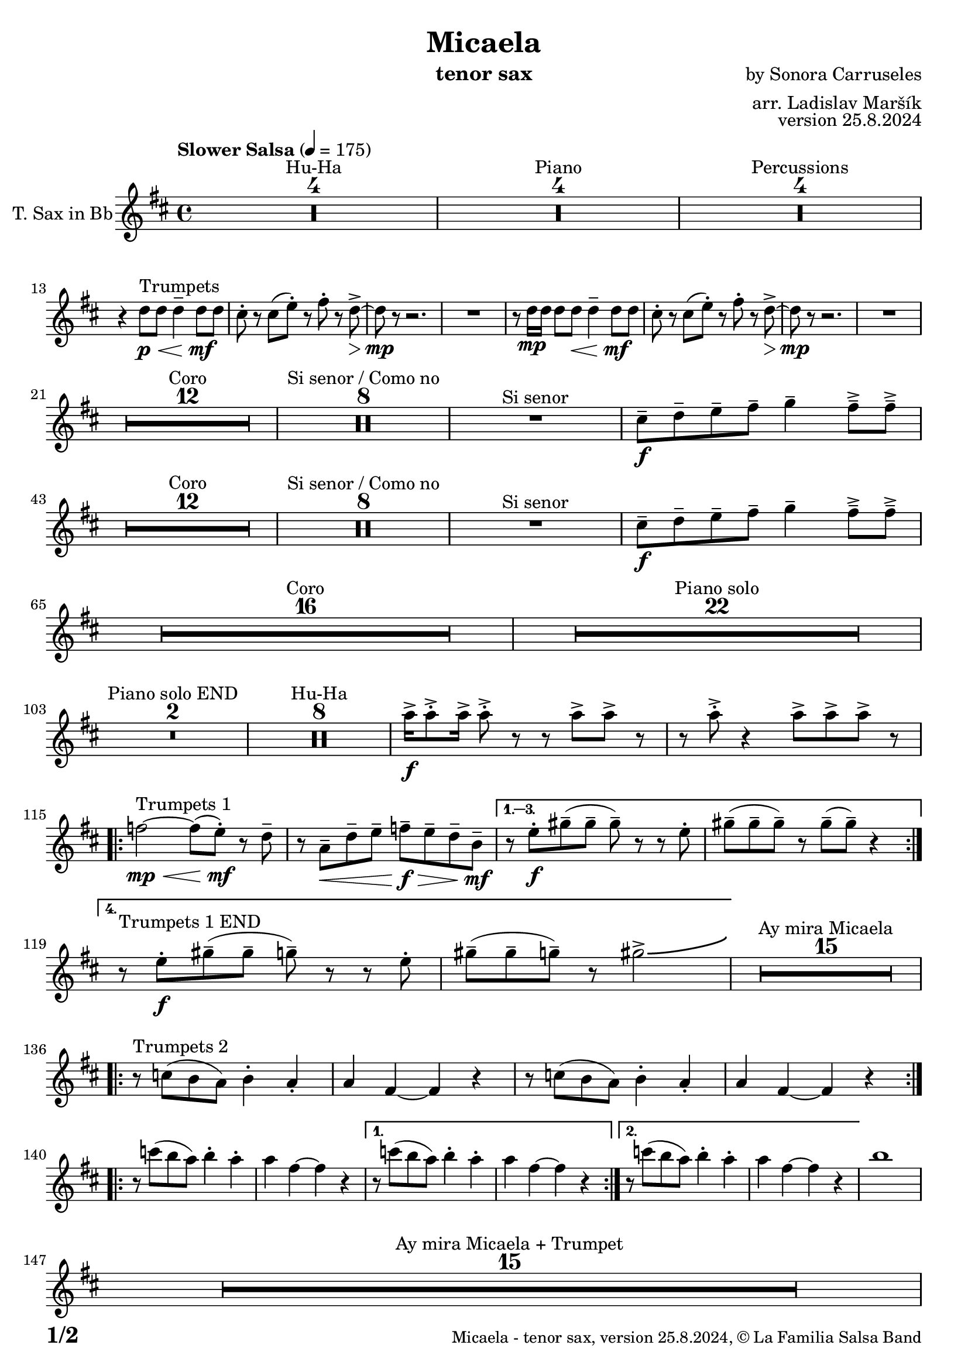 \version "2.24.4"

% Sheet revision 2022_09

\header {
  title = "Micaela"
  instrument = "tenor sax"
  composer = "by Sonora Carruseles"
  arranger = "arr. Ladislav Maršík"
  opus = "version 25.8.2024"
  copyright = "© La Familia Salsa Band"
}

inst =
#(define-music-function
  (string)
  (string?)
  #{ <>^\markup \abs-fontsize #16 \bold \box #string #})

makePercent = #(define-music-function (note) (ly:music?)
                 (make-music 'PercentEvent 'length (ly:music-length note)))

#(define (test-stencil grob text)
   (let* ((orig (ly:grob-original grob))
          (siblings (ly:spanner-broken-into orig)) ; have we been split?
          (refp (ly:grob-system grob))
          (left-bound (ly:spanner-bound grob LEFT))
          (right-bound (ly:spanner-bound grob RIGHT))
          (elts-L (ly:grob-array->list (ly:grob-object left-bound 'elements)))
          (elts-R (ly:grob-array->list (ly:grob-object right-bound 'elements)))
          (break-alignment-L
           (filter
            (lambda (elt) (grob::has-interface elt 'break-alignment-interface))
            elts-L))
          (break-alignment-R
           (filter
            (lambda (elt) (grob::has-interface elt 'break-alignment-interface))
            elts-R))
          (break-alignment-L-ext (ly:grob-extent (car break-alignment-L) refp X))
          (break-alignment-R-ext (ly:grob-extent (car break-alignment-R) refp X))
          (num
           (markup text))
          (num
           (if (or (null? siblings)
                   (eq? grob (car siblings)))
               num
               (make-parenthesize-markup num)))
          (num (grob-interpret-markup grob num))
          (num-stil-ext-X (ly:stencil-extent num X))
          (num-stil-ext-Y (ly:stencil-extent num Y))
          (num (ly:stencil-aligned-to num X CENTER))
          (num
           (ly:stencil-translate-axis
            num
            (+ (interval-length break-alignment-L-ext)
               (* 0.5
                  (- (car break-alignment-R-ext)
                     (cdr break-alignment-L-ext))))
            X))
          (bracket-L
           (markup
            #:path
            0.1 ; line-thickness
            `((moveto 0.5 ,(* 0.5 (interval-length num-stil-ext-Y)))
              (lineto ,(* 0.5
                          (- (car break-alignment-R-ext)
                             (cdr break-alignment-L-ext)
                             (interval-length num-stil-ext-X)))
                      ,(* 0.5 (interval-length num-stil-ext-Y)))
              (closepath)
              (rlineto 0.0
                       ,(if (or (null? siblings) (eq? grob (car siblings)))
                            -1.0 0.0)))))
          (bracket-R
           (markup
            #:path
            0.1
            `((moveto ,(* 0.5
                          (- (car break-alignment-R-ext)
                             (cdr break-alignment-L-ext)
                             (interval-length num-stil-ext-X)))
                      ,(* 0.5 (interval-length num-stil-ext-Y)))
              (lineto 0.5
                      ,(* 0.5 (interval-length num-stil-ext-Y)))
              (closepath)
              (rlineto 0.0
                       ,(if (or (null? siblings) (eq? grob (last siblings)))
                            -1.0 0.0)))))
          (bracket-L (grob-interpret-markup grob bracket-L))
          (bracket-R (grob-interpret-markup grob bracket-R))
          (num (ly:stencil-combine-at-edge num X LEFT bracket-L 0.4))
          (num (ly:stencil-combine-at-edge num X RIGHT bracket-R 0.4)))
     num))

#(define-public (Measure_attached_spanner_engraver context)
   (let ((span '())
         (finished '())
         (event-start '())
         (event-stop '()))
     (make-engraver
      (listeners ((measure-counter-event engraver event)
                  (if (= START (ly:event-property event 'span-direction))
                      (set! event-start event)
                      (set! event-stop event))))
      ((process-music trans)
       (if (ly:stream-event? event-stop)
           (if (null? span)
               (ly:warning "You're trying to end a measure-attached spanner but you haven't started one.")
               (begin (set! finished span)
                 (ly:engraver-announce-end-grob trans finished event-start)
                 (set! span '())
                 (set! event-stop '()))))
       (if (ly:stream-event? event-start)
           (begin (set! span (ly:engraver-make-grob trans 'MeasureCounter event-start))
             (set! event-start '()))))
      ((stop-translation-timestep trans)
       (if (and (ly:spanner? span)
                (null? (ly:spanner-bound span LEFT))
                (moment<=? (ly:context-property context 'measurePosition) ZERO-MOMENT))
           (ly:spanner-set-bound! span LEFT
                                  (ly:context-property context 'currentCommandColumn)))
       (if (and (ly:spanner? finished)
                (moment<=? (ly:context-property context 'measurePosition) ZERO-MOMENT))
           (begin
            (if (null? (ly:spanner-bound finished RIGHT))
                (ly:spanner-set-bound! finished RIGHT
                                       (ly:context-property context 'currentCommandColumn)))
            (set! finished '())
            (set! event-start '())
            (set! event-stop '()))))
      ((finalize trans)
       (if (ly:spanner? finished)
           (begin
            (if (null? (ly:spanner-bound finished RIGHT))
                (set! (ly:spanner-bound finished RIGHT)
                      (ly:context-property context 'currentCommandColumn)))
            (set! finished '())))
       (if (ly:spanner? span)
           (begin
            (ly:warning "I think there's a dangling measure-attached spanner :-(")
            (ly:grob-suicide! span)
            (set! span '())))))))

\layout {
  \context {
    \Staff
    \consists #Measure_attached_spanner_engraver
    \override MeasureCounter.font-encoding = #'latin1
    \override MeasureCounter.font-size = 0
    \override MeasureCounter.outside-staff-padding = 2
    \override MeasureCounter.outside-staff-horizontal-padding = #0
  }
}

repeatBracket = #(define-music-function
                  (parser location N note)
                  (number? ly:music?)
                  #{
                    \override Staff.MeasureCounter.stencil =
                    #(lambda (grob) (test-stencil grob #{ #(string-append(number->string N) "x") #} ))
                    \startMeasureCount
                    \repeat volta #N { $note }
                    \stopMeasureCount
                  #}
                  )

TenorSax = \new Voice
\transpose c d'
\relative c  {
    \set Staff.instrumentName = \markup {
        \center-align { "T. Sax in Bb" }
    }
    
      \clef treble
  \key c \major
  \time 4/4
  \tempo "Slower Salsa" 4 = 175
    	
    \set Score.skipBars = ##t R1*4 ^\markup { "Hu-Ha" }
    
    \set Score.skipBars = ##t R1*4 ^\markup { "Piano" }
    
    \set Score.skipBars = ##t R1*4 ^\markup { "Percussions" } \break

    r4 c'8 ^\markup { "Trumpets" } \p \< c c4 \tenuto c8 \! \mf c |
    b8 -. r b ( d -. ) r e -. r c \> \accent ~ |
    c8 \mp r r2. |
    R1 |
    r8 c16 \mp c c8 c  \< c4 \tenuto c8 \! \mf c |
    b8 -. r b ( d -. ) r e -. r c \> \accent ~ |
    c8 \mp r r2. |
    R1 | \break
    
    \set Score.skipBars = ##t R1*12 ^\markup { "Coro" }
    
    \set Score.skipBars = ##t R1*8 ^\markup { "Si senor / Como no" }

    R1 ^\markup { "Si senor" } 
    
    b8 \f \tenuto c \tenuto d \tenuto e \tenuto f4 \tenuto e8 \tenuto \accent e \tenuto \accent \break
    
    \set Score.skipBars = ##t R1*12 ^\markup { "Coro" }
    
    \set Score.skipBars = ##t R1*8 ^\markup { "Si senor / Como no" }
    
    R1 ^\markup { "Si senor" } 
    
    b8 \f \tenuto c \tenuto d \tenuto e \tenuto f4 \tenuto e8 \tenuto \accent e \tenuto \accent \break
    
    \set Score.skipBars = ##t R1*16 ^\markup { "Coro" }
    
    \set Score.skipBars = ##t R1*22 ^\markup { "Piano solo" } \break
    
    \set Score.skipBars = ##t R1*2 ^\markup { "Piano solo END" }
    
    \set Score.skipBars = ##t R1*8 ^\markup { "Hu-Ha" }
    
    g16 \f \accent g8 \accent -. g16 \accent g8 \accent -. r r g \accent g \accent r |
    r g8 \accent -. r4 g8 \accent g8 \accent g8 \accent r |  \break
    
    \repeat volta 4 {
        es2 ^\markup { "Trumpets 1" } \mp \< ~ es8 ( d -. \mf  ) r c \tenuto |
        r g \< \tenuto c \tenuto d \tenuto es \f \> \tenuto d \tenuto c \tenuto a \mf \tenuto |
    }
        \alternative { 
          {
            r8 d -. \f fis \tenuto ( fis \tenuto fis \tenuto ) r r d -. |
            fis \tenuto ( fis \tenuto fis \tenuto ) r fis \tenuto ( fis \tenuto ) r4 |  \break
          }
          {
            r8 ^\markup { "Trumpets 1 END" } d -. \f fis \tenuto ( fis \tenuto f \tenuto ) r r d -. |
            fis \tenuto ( fis \tenuto f \tenuto ) r fis2 \accent \bendAfter #4  |
          }
        } 
    
    \set Score.skipBars = ##t R1*15 ^\markup { "Ay mira Micaela" } \break
    
    \repeat volta 2 { r8 ^\markup { "Trumpets 2" } bes, ( a g ) a4 -. g4 -. |
        g e ~ e r |
        r8 bes' ( a g  ) a4 -. g4 -. |
        g e ~ e r |
    } \break

    \repeat volta 2 { r8 bes'' ( a g ) a4 -. g4 -. |
        g e ~ e r |
    }
    \alternative {
        {
        r8 bes' ( a g  ) a4 -. g4 -. |
        g e ~ e r |
        }
        {
        r8 bes' ( a g  ) a4 -. g4 -. |
        g e ~ e r |
        }
    }
    a1 |  \break
    
    \set Score.skipBars = ##t R1*15 ^\markup { "Ay mira Micaela + Trumpet" } \break
    
    \repeat volta 2 { 
        r8 ^\markup { "Trumpets 3" } b, ( c d f4 e8 e |
        e4 -. ) r2. |
    }
    \alternative {
    {    r8 b ( c d f4 e8 e |
        e4 -. ) r2. |
    }
    {    r8 b' ( c d f4 e8 e | \break
     e2 ) \bendAfter #-5 r2 |
    }
    }
    
    \set Score.skipBars = ##t R1*7 ^\markup { "Hu-Ha + Piano change" }
    
    g,16 ^\markup { "Trumpets 4" }  \f \accent g8 \accent -. g16 \accent g8 \accent -. r r g \accent g \accent r |
    r g8 \accent -. r4 g8 \accent g8 \accent g8 \accent r |  \break
    c2 \bendAfter #-5 r2 |
    
    
    \set Score.skipBars = ##t R1*6 ^\markup { "Montuno" }
    
    \repeat volta 2 { 
        r8 ^\markup { "Trumpets 5" } b ( c d f4 e8 e |
        e4 -. ) r2. |
    }
    \alternative {
    {
          r8 b ( c d f4 e8 e |
        e4 -. ) r2. |
    }
    {
          r8 b ( c d f4 e8 e |
    e2 ) \bendAfter #-5 r2 |
    }
    }
    
  \label #'lastPage
    \bar "|."
}

\score {
  \compressMMRests \new Staff \with {
    \consists "Volta_engraver"
  }
  {
    \TenorSax
  }
  \layout {
    \context {
      \Score
      \remove "Volta_engraver"
    }
  }
}

\paper {
  system-system-spacing =
  #'((basic-distance . 14)
     (minimum-distance . 10)
     (padding . 1)
     (stretchability . 60))
  between-system-padding = #2
  bottom-margin = 5\mm

  print-page-number = ##t
  print-first-page-number = ##t
  oddHeaderMarkup = \markup \fill-line { " " }
  evenHeaderMarkup = \markup \fill-line { " " }
  oddFooterMarkup = \markup {
    \fill-line {
      \bold \fontsize #2
      \concat { \fromproperty #'page:page-number-string "/" \page-ref #'lastPage "0" "?" }

      \fontsize #-1
      \concat { \fromproperty #'header:title " - " \fromproperty #'header:instrument ", " \fromproperty #'header:opus ", " \fromproperty #'header:copyright }
    }
  }
  evenFooterMarkup = \markup {
    \fill-line {
      \fontsize #-1
      \concat { \fromproperty #'header:title " - " \fromproperty #'header:instrument ", " \fromproperty #'header:opus ", " \fromproperty #'header:copyright }

      \bold \fontsize #2
      \concat { \fromproperty #'page:page-number-string "/" \page-ref #'lastPage "0" "?" }
    }
  }
}